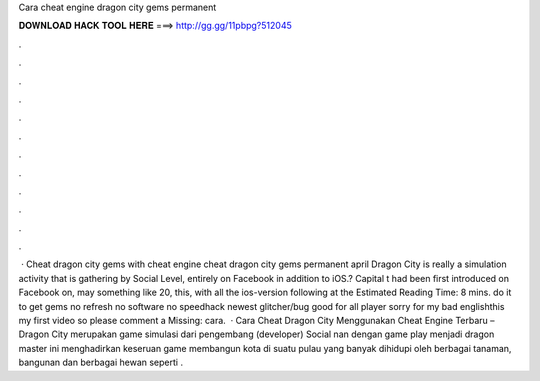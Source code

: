 Cara cheat engine dragon city gems permanent

𝐃𝐎𝐖𝐍𝐋𝐎𝐀𝐃 𝐇𝐀𝐂𝐊 𝐓𝐎𝐎𝐋 𝐇𝐄𝐑𝐄 ===> http://gg.gg/11pbpg?512045

.

.

.

.

.

.

.

.

.

.

.

.

 · Cheat dragon city gems with cheat engine cheat dragon city gems permanent april Dragon City is really a simulation activity that is gathering by Social Level, entirely on Facebook in addition to iOS.? Capital t had been first introduced on Facebook on, may something like 20, this, with all the ios-version following at the Estimated Reading Time: 8 mins. do it to get gems no refresh no software no speedhack newest glitcher/bug good for all player sorry for my bad englishthis my first video so please comment a Missing: cara.  · Cara Cheat Dragon City Menggunakan Cheat Engine Terbaru – Dragon City merupakan game simulasi dari pengembang (developer) Social nan dengan game play menjadi dragon master ini menghadirkan keseruan game membangun kota di suatu pulau yang banyak dihidupi oleh berbagai tanaman, bangunan dan berbagai hewan seperti .